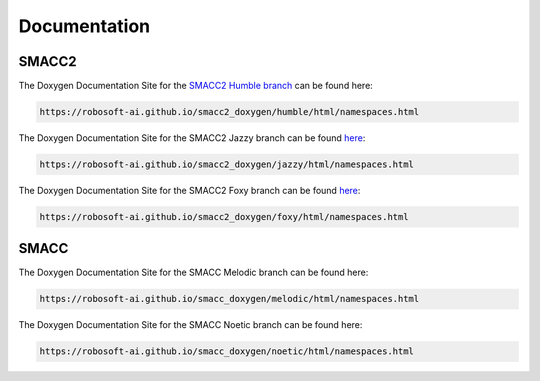 Documentation
=====

SMACC2
----------------

The Doxygen Documentation Site for the `SMACC2 Humble branch <https://robosoft-ai.github.io/smacc2_doxygen/humble/html/namespaces.html>`_ can be found here:

.. code-block:: console

   https://robosoft-ai.github.io/smacc2_doxygen/humble/html/namespaces.html

The Doxygen Documentation Site for the SMACC2 Jazzy branch can be found `here <https://robosoft-ai.github.io/smacc2_doxygen/jazzy/html/namespaces.html>`_:

.. code-block:: console

   https://robosoft-ai.github.io/smacc2_doxygen/jazzy/html/namespaces.html

The Doxygen Documentation Site for the SMACC2 Foxy branch can be found `here <https://robosoft-ai.github.io/smacc2_doxygen/foxy/html/namespaces.html>`_:

.. code-block:: console

   https://robosoft-ai.github.io/smacc2_doxygen/foxy/html/namespaces.html


SMACC
------------

The Doxygen Documentation Site for the SMACC Melodic branch can be found here:

.. code-block:: console

   https://robosoft-ai.github.io/smacc_doxygen/melodic/html/namespaces.html

The Doxygen Documentation Site for the SMACC Noetic branch can be found here:

.. code-block:: console

   https://robosoft-ai.github.io/smacc_doxygen/noetic/html/namespaces.html




